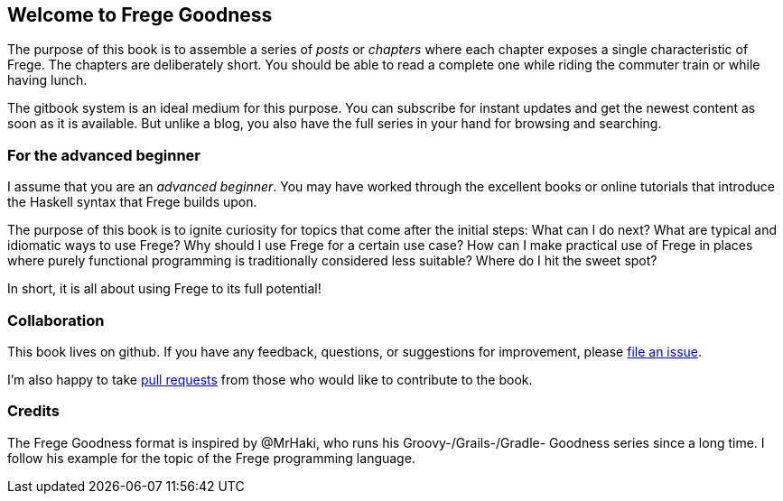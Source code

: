 == Welcome to Frege Goodness

The purpose of this book is to assemble a series of
_posts_ or _chapters_ where each chapter exposes a single characteristic of Frege.
The chapters are deliberately short. You should be able to read a complete one
while riding the commuter train or while having lunch.

The gitbook system is an ideal medium for this purpose.
You can subscribe for instant updates and get the newest content as soon
as it is available. But unlike a blog, you also have the full
series in your hand for browsing and searching.

=== For the advanced beginner

I assume that you are an _advanced beginner_. You may have
worked through the excellent books or online tutorials that
introduce the Haskell syntax that Frege builds upon.

The purpose of this book is to ignite curiosity for topics that
come after the initial steps: What can I do next?
What are typical and idiomatic ways to use Frege?
Why should I use Frege for a certain use case?
How can I make practical use of Frege in places where purely functional programming
is traditionally considered less suitable?
Where do I hit the sweet spot?

In short, it is all about using Frege to its full potential!

=== Collaboration

This book lives on github. If you have any feedback, questions, or suggestions for
improvement, please https://github.com/Dierk/FregeGoodness/issues[file an issue].

I'm also happy to take https://github.com/Dierk/FregeGoodness/pulls[pull requests] from
those who would like to contribute to the book.

=== Credits

The Frege Goodness format is inspired by @MrHaki, who runs his
Groovy-/Grails-/Gradle-
Goodness series since a long time. I follow his example for the
topic of the Frege programming language.